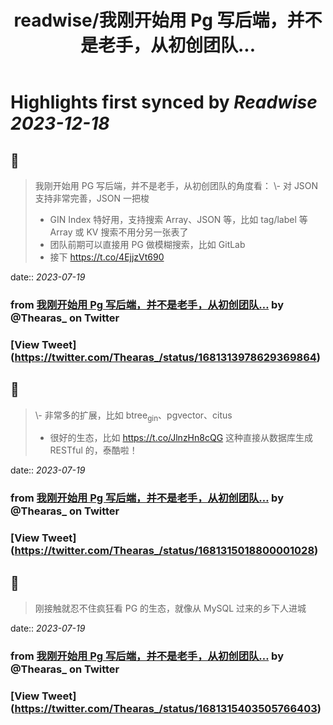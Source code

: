 :PROPERTIES:
:title: readwise/我刚开始用 Pg 写后端，并不是老手，从初创团队...
:END:

:PROPERTIES:
:author: [[Thearas_ on Twitter]]
:full-title: "我刚开始用 Pg 写后端，并不是老手，从初创团队..."
:category: [[tweets]]
:url: https://twitter.com/Thearas_/status/1681313978629369864
:image-url: https://pbs.twimg.com/profile_images/1253382150545485824/LbxI726b.jpg
:END:

* Highlights first synced by [[Readwise]] [[2023-12-18]]
** 📌
#+BEGIN_QUOTE
我刚开始用 PG 写后端，并不是老手，从初创团队的角度看：
\- 对 JSON 支持非常完善，JSON 一把梭
- GIN Index 特好用，支持搜索 Array、JSON 等，比如 tag/label 等 Array 或 KV 搜索不用分另一张表了
- 团队前期可以直接用 PG 做模糊搜索，比如 GitLab
- 接下 https://t.co/4EjjzVt690 
#+END_QUOTE
    date:: [[2023-07-19]]
*** from _我刚开始用 Pg 写后端，并不是老手，从初创团队..._ by @Thearas_ on Twitter
*** [View Tweet](https://twitter.com/Thearas_/status/1681313978629369864)
** 📌
#+BEGIN_QUOTE
\- 非常多的扩展，比如 btree_gin、pgvector、citus
- 很好的生态，比如 https://t.co/JlnzHn8cQG 这种直接从数据库生成 RESTful 的，泰酷啦！ 
#+END_QUOTE
    date:: [[2023-07-19]]
*** from _我刚开始用 Pg 写后端，并不是老手，从初创团队..._ by @Thearas_ on Twitter
*** [View Tweet](https://twitter.com/Thearas_/status/1681315018800001028)
** 📌
#+BEGIN_QUOTE
刚接触就忍不住疯狂看 PG 的生态，就像从 MySQL 过来的乡下人进城 
#+END_QUOTE
    date:: [[2023-07-19]]
*** from _我刚开始用 Pg 写后端，并不是老手，从初创团队..._ by @Thearas_ on Twitter
*** [View Tweet](https://twitter.com/Thearas_/status/1681315403505766403)
